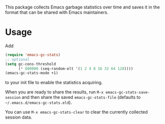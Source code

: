 # -*- after-save-hook: (org-md-export-to-markdown); -*-
#+options: toc:nil

This package collects Emacs garbage statistics over time and saves it
in the format that can be shared with Emacs maintainers.

* Usage

Add
#+begin_src emacs-lisp
(require 'emacs-gc-stats)
;; optional
(setq gc-cons-threshold
      (* 800000 (seq-random-elt '(1 2 4 8 16 32 64 128))))
(emacs-gc-stats-mode +1)
#+end_src
to your init file to enable the statistics acquiring.

When you are ready to share the results, run =M-x emacs-gc-stats-save-session=
and then share the saved ~emacs-gc-stats-file~ (defaults to
=~/.emacs.d/emacs-gc-stats.eld=).

You can use =M-x emacs-gc-stats-clear= to clear the currently collected
session data.
